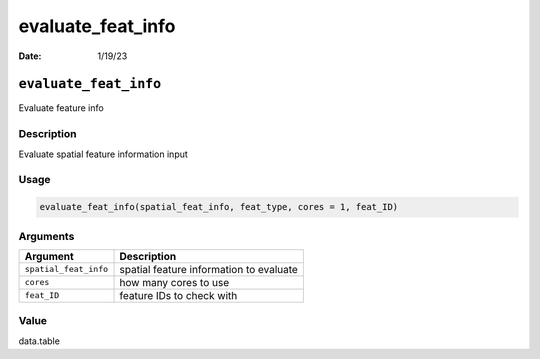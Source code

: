 ==================
evaluate_feat_info
==================

:Date: 1/19/23

``evaluate_feat_info``
======================

Evaluate feature info

Description
-----------

Evaluate spatial feature information input

Usage
-----

.. code:: r

   evaluate_feat_info(spatial_feat_info, feat_type, cores = 1, feat_ID)

Arguments
---------

===================== =======================================
Argument              Description
===================== =======================================
``spatial_feat_info`` spatial feature information to evaluate
``cores``             how many cores to use
``feat_ID``           feature IDs to check with
===================== =======================================

Value
-----

data.table
